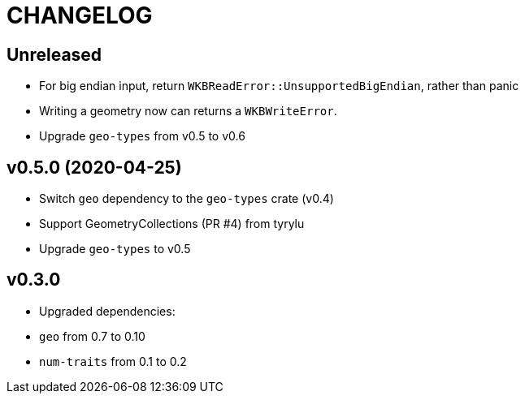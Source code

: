 = CHANGELOG

== Unreleased

 * For big endian input, return `WKBReadError::UnsupportedBigEndian`, rather than panic
 * Writing a geometry now can returns a `WKBWriteError`.
 * Upgrade `geo-types` from v0.5 to v0.6

== v0.5.0 (2020-04-25)

 * Switch `geo` dependency to the `geo-types` crate (v0.4)
 * Support GeometryCollections (PR #4) from tyrylu
 * Upgrade `geo-types` to v0.5

== v0.3.0 

 * Upgraded dependencies:
   * `geo` from 0.7 to 0.10
   * `num-traits` from 0.1 to 0.2
